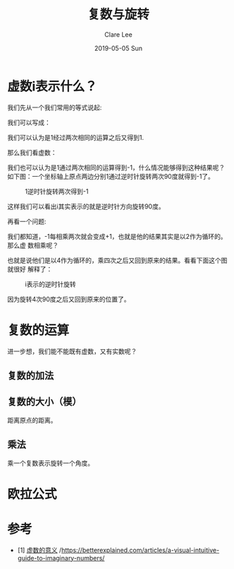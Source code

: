 #+TITLE:       复数与旋转
#+AUTHOR:      Clare Lee
#+EMAIL:       congleetea@gmail.com
#+DATE:        2019-05-05 Sun
#+URI:         /blog/%y/%m/%d/complex-numbers-and-rotation
#+KEYWORDS:    complex,rotation
#+TAGS:        math
#+LANGUAGE:    en
#+OPTIONS:     H:3 num:nil toc:nil \n:nil ::t |:t ^:nil -:nil f:t *:t <:t
#+DESCRIPTION: 描述虚数的原始意义

  
* 虚数i表示什么？
  我们先从一个我们常用的等式说起:

  \begin{equation}
  1x^{2} = 1
  \end{equation}

  我们可以写成：
  
  \begin{equation}
   1*x*x=1 
  \end{equation}
  我们可以认为是1经过两次相同的运算之后又得到1.

  那么我们看虚数：
  \begin{equation}
  1i^{2} = 1 * i * i = -1
  \end{equation}

  我们也可以认为是1通过两次相同的运算得到-1，什么情况能够得到这种结果呢？
  如下图：一个坐标轴上原点两边分别1通过逆时针旋转两次90度就得到-1了。
 
  #+CAPTION: 1逆时针旋转两次得到-1 
  #+LABEL: fig:SED-HR4049
  [[./images/i2=-1.png]]
  
  这样我们可以看出i其实表示的就是逆时针方向旋转90度。

  再看一个问题:
  
  \begin{equation}
  (-1)^{99} = -1
  \end{equation}

  我们都知道，-1每相乘两次就会变成+1，也就是他的结果其实是以2作为循环的。那么虚
  数相乘呢？

  \begin{equation}
  1 = 1
  \end{equation}
  \begin{equation}
  i=i 
  \end{equation}
  \begin{equation}
  i^2= -1
  \end{equation}
  \begin{equation}
  i^3= -i
  \end{equation}
  \begin{equation}
  i^4= 1 
  \end{equation}

  也就是说他们是以4作为循环的，乘四次之后又回到原来的结果。看看下面这个图就很好
  解释了：

  #+CAPTION: i表示的逆时针旋转 
  #+LABEL: fig:SED-HR4049
  [[./images/imaginary_n.png]]

  因为旋转4次90度之后又回到原来的位置了。


* 复数的运算
   
  进一步想，我们能不能既有虚数，又有实数呢？ 
  
  
** 复数的加法 
    
** 复数的大小（模）
    距离原点的距离。

** 乘法    
   乘一个复数表示旋转一个角度。
    
* 欧拉公式


* 参考

  - [1] [[http://www.ruanyifeng.com/blog/2012/09/imaginary_number.html][虚数的意义]] /https://betterexplained.com/articles/a-visual-intuitive-guide-to-imaginary-numbers/



